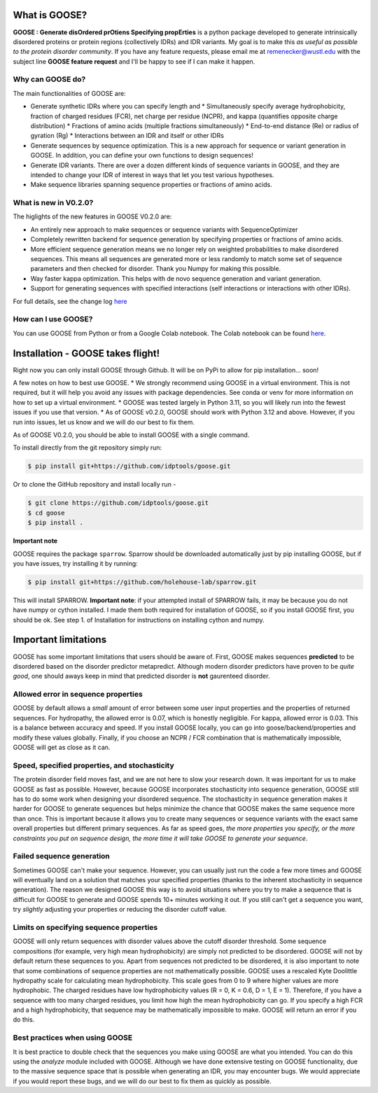 What is GOOSE?
===============
**GOOSE : Generate disOrdered prOtiens Specifying propErties** is a python package developed to generate intrinsically disordered proteins or protein regions (collectively IDRs) and IDR variants. My goal is to make this *as useful as possible to the protein disorder community*. If you have any feature requests, please email me at remenecker@wustl.edu with the subject line **GOOSE feature request** and I'll be happy to see if I can make it happen. 

Why can GOOSE do?
--------------------
The main functionalities of GOOSE are:

* Generate synthetic IDRs where you can specify length and
  * Simultaneously specify average hydrophobicity, fraction of charged residues (FCR), net charge per residue (NCPR), and kappa (quantifies opposite charge distribution)  
  * Fractions of amino acids (multiple fractions simultaneously)  
  * End-to-end distance (Re) or radius of gyration (Rg)  
  * Interactions between an IDR and itself or other IDRs
* Generate sequences by sequence optimization. This is a new approach for sequence  or variant generation in GOOSE. In addition, you can define your own functions to design sequences!
* Generate IDR variants. There are over a dozen different kinds of sequence variants in GOOSE, and they are intended to change your IDR of interest in ways that let you test various hypotheses.  
* Make sequence libraries spanning sequence properties or fractions of amino acids.  

What is new in V0.2.0?
-----------------------
The higlights of the new features in GOOSE V0.2.0 are:

* An entirely new approach to make sequences or sequence variants with SequenceOptimizer
* Completely rewritten backend for sequence generation by specifying properties or fractions of amino acids. 
* More efficient sequence generation means we no longer rely on weighted probabilities to make disordered sequences. This means all sequences are generated more or less randomly to match some set of sequence parameters and then checked for disorder. Thank you Numpy for making this possible.
* Way faster kappa optimization. This helps with de novo sequence generation and variant generation.
* Support for generating sequences with specified interactions (self interactions or interactions with other IDRs).


For full details, see the change log `here <https://github.com/idptools/goose>`_ 

How can I use GOOSE?
--------------------
You can use GOOSE from Python or from a Google Colab notebook. The Colab notebook can be found `here <https://colab.research.google.com/drive/1U9B-TfoNEZbbjhPUG5lrMPS0JL0nDB3o?usp=sharing>`_.

Installation - GOOSE takes flight!
===================================
Right now you can only install GOOSE through Github. It will be on PyPi to allow for pip installation... soon!  

A few notes on how to best use GOOSE.
* We strongly recommend using GOOSE in a virtual environment. This is not required, but it will help you avoid any issues with package dependencies. See conda or venv for more information on how to set up a virtual environment.
* GOOSE was tested largely in Python 3.11, so you will likely run into the fewest issues if you use that version. 
* As of GOOSE v0.2.0, GOOSE should work with Python 3.12 and above. However, if you run into issues, let us know and we will do our best to fix them.


As of GOOSE V0.2.0, you should be able to install GOOSE with a single command. 

To install directly from the git repository simply run:

.. code-block:: bash

    $ pip install git+https://github.com/idptools/goose.git

Or to clone the GitHub repository and install locally run - 

.. code-block:: bash

    $ git clone https://github.com/idptools/goose.git
    $ cd goose
    $ pip install .

**Important note**

GOOSE requires the package ``sparrow``. Sparrow should be downloaded automatically just by pip installing GOOSE, but if you have issues, try installing it by running:

.. code-block:: bash

    $ pip install git+https://github.com/holehouse-lab/sparrow.git

This will install SPARROW. **Important note**: if your attempted install of SPARROW fails, it may be because you do not have numpy or cython installed. I made them both required for installation of GOOSE, so if you install GOOSE first, you should be ok. See step 1. of Installation for instructions on installing cython and numpy. 


Important limitations
======================
GOOSE has some important limitations that users should be aware of. First, GOOSE makes sequences **predicted** to be disordered based on the disorder predictor metapredict. Although modern disorder predictors have proven to be *quite good*, one should aways keep in mind that predicted disorder is **not** gaurenteed disorder. 

Allowed error in sequence properties
-------------------------------------
GOOSE by default allows a *small* amount of error between some user input properties and the properties of returned sequences. For hydropathy, the allowed error is 0.07, which is honestly negligible. For kappa, allowed error is 0.03. This is a balance between accuracy and speed. If you install GOOSE locally, you can go into goose/backend/properties and modify these values globally. Finally, if you choose an NCPR / FCR combination that is mathematically impossible, GOOSE will get as close as it can.

Speed, specified properties, and stochasticity
-----------------------------------------------
The protein disorder field moves fast, and we are not here to slow your research down. It was important for us to make GOOSE as fast as possible. However, because GOOSE incorporates stochasticity into sequence generation, GOOSE still has to do some work when designing your disordered sequence. The stochasticity in sequence generation makes it harder for GOOSE to generate sequences but helps minimize the chance that GOOSE makes the same sequence more than once. This is important because it allows you to create many sequences or sequence variants with the exact same overall properties but different primary sequences. As far as speed goes, *the more properties you specify, or the more constraints you put on sequence design, the more time it will take GOOSE to generate your sequence*. 

Failed sequence generation
---------------------------
Sometimes GOOSE can't make your sequence. However, you can usually just run the code a few more times and GOOSE will eventually land on a solution that matches your specified properties (thanks to the inherent stochasticity in sequence generation). The reason we designed GOOSE this way is to avoid situations where you try to make a sequence that is difficult for GOOSE to generate and GOOSE spends 10+ minutes working it out. If you still can't get a sequence you want, try *slightly* adjusting your properties or reducing the disorder cutoff value. 

Limits on specifying sequence properties
-----------------------------------------
GOOSE will only return sequences with disorder values above the cutoff disorder threshold. Some sequence compositions (for example, very high mean hydrophobicity) are simply not predicted to be disordered. GOOSE will not by default return these sequences to you. Apart from sequences not predicted to be disordered, it is also important to note that some combinations of sequence properties are not mathematically possible. GOOSE uses a rescaled Kyte Doolittle hydropathy scale for calculating mean hydrophobicity. This scale goes from 0 to 9 where higher values are more hydrophobic. The charged residues have low hydrophobicity values (R = 0, K = 0.6, D = 1, E = 1). Therefore, if you have a sequence with too many charged residues, you limit how high the mean hydrophobicity can go. If you specify a high FCR and a high hydrophobicity, that sequence may be mathematically impossible to make. GOOSE will return an error if you do this. 

Best practices when using GOOSE
--------------------------------
It is best practice to double check that the sequences you make using GOOSE are what you intended. You can do this using the *analyze* module included with GOOSE. Although we have done extensive testing on GOOSE functionality, due to the massive sequence space that is possible when generating an IDR, you may encounter bugs. We would appreciate if you would report these bugs, and we will do our best to fix them as quickly as possible.
